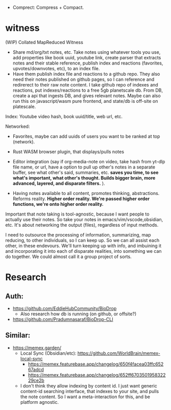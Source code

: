 - Comprect: Compress + Compact.

* witness
(WIP) Collated MapReduced Witness


- Share md/org/txt notes, etc. Take notes using whatever tools you use, add properties like book uuid, youtube link, create parser that extracts notes and their stable reference, publish index and reactions (favorites, upvotes/downvotes, etc), to an index file.
- Have them publish index file and reactions to a github repo. They also need their notes published on github pages, so I can reference and redirerect to their raw note content. I take github repo of indexes and reactions, put indexes/reactions to a free 5gb planetscale db. From DB, create a api that ingests DB, and gives relevant notes. Maybe can also run this on javascript/wasm pure frontend, and state/db is off-site on platescale.

Index: Youtube video hash, book uuid/title, web url, etc.

Networked:
- Favorites, maybe can add uuids of users you want to be ranked at top (network).


- Rust WASM browser plugin, that displays/pulls notes
- Editor integration (say if org-media-note on video, take hash from yt-dlp file name, or url, have a option to pull up other's notes in a separate buffer, see what other's said, summaries, etc. *saves you time, to see what's important, what other's thought. Builds bigger brain, more advanced, layered, and disparate filters.* ).

- Having notes available to all content, promotes thinking, abstractions. Reforms reality. *Higher order reality. We're passed higher order functions, we're onto higher order reality.*


Important that note taking is tool-agnostic, because I want people to actually use their notes. So take your notes in emacs/vim/vscode,obsidian, etc. It's about networking the output (files), regardless of input methods.


I need to outsource the processing of information, summarizing, map reducing, to other individuals, so I can keep up. So we can all assist each other, in these endevours. We'll turn keeping up with info, and imbuining it and incorporating it into each of disparate realities, into something we can do together. We could almost call it a group project of sorts.
* Research
** Auth:
- https://github.com/EddieHubCommunity/BioDrop
  - Also research how db is running (on github, or offsite?)
- https://github.com/Pradumnasaraf/BioDrop-CLI
** Similar:
- https://memex.garden/
  - Local Sync (Obsidian/etc): https://github.com/WorldBrain/memex-local-sync
     - https://memex.featurebase.app/changelog/650f4facea03ffc65267adcd
     - https://memex.featurebase.app/changelog/652ff670350195832229ce2b
  - I don't think they allow indexing by content id. I just want generic content-id searching interface, that indexes to your site, and pulls the note content. So I want a meta-interaction for this, and be platform agnostic.
